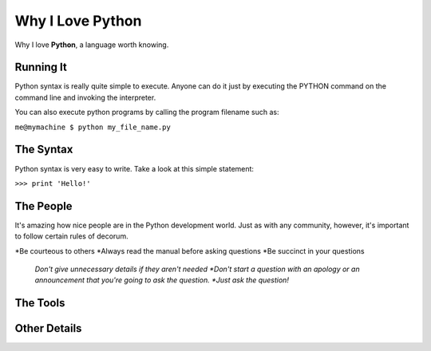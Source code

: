 #################
Why I Love Python
#################

Why I love **Python**, a language worth knowing.

**********
Running It
**********

Python syntax is really quite simple to execute. Anyone can do it just by executing the PYTHON command on the command line and invoking the interpreter.

You can also execute python programs by calling the program filename such as:

``me@mymachine $ python my_file_name.py``

**********
The Syntax
**********

Python syntax is very easy to write. Take a look at this simple statement:

``>>> print 'Hello!'``

**********
The People
**********

It's amazing how nice people are in the Python development world. Just as with any community, however, it's important to follow certain rules of decorum.

*Be courteous to others
*Always read the manual before asking questions
*Be succinct in your questions
  *Don't give unnecessary details if they aren't needed
  *Don't start a question with an apology or an announcement that you're going to ask the question.
  *Just ask the question!*

*********
The Tools
*********

*************
Other Details
*************
